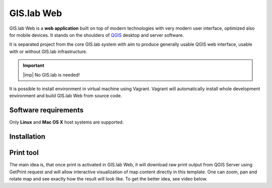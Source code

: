 .. _gislab-web:
 
***********
GIS.lab Web
***********

GIS.lab Web is a **web application** built on top of modern technologies with 
very modern user interface, optimized also for mobile devices. It stands on the 
shoulders of `QGIS <http://qgis.org/en/site/>`_ desktop and server software.

It is separated project from the core GIS.lab system with aim to produce 
generally usable QGIS web interface, usable with or without GIS.lab 
infrastructure.

.. raw:: html

   <center><iframe width="560" height="315" src="https://www.youtube.com/embed/7vBM1X5QuqE" frameborder="0" allowfullscreen></iframe></center>
   <p>

.. important:: |imp| No GIS.lab is needed!

It is possible to install environment in virtual machine using Vagrant.
Vagrant will automatically install whole development environment and build 
GIS.lab Web from source code.﻿

=====================
Software requirements
=====================

Only **Linux** and **Mac OS X** host systems are supported. 
   
============
Installation
============   


==========
Print tool
==========

The main idea is, that once print is activated in GIS.lab Web, it will 
download raw print output from QGIS Server using GetPrint request and will 
allow interactive visualization of map content directly in this template. 
One can zoom, pan and rotate map and see exactly how the result will look like. 
To get the better idea, see video below.

.. raw:: html

   <center><iframe width="560" height="315" src="https://www.youtube.com/embed/1g0YduhPwpk" frameborder="0" allowfullscreen></iframe></center>
   <p>

